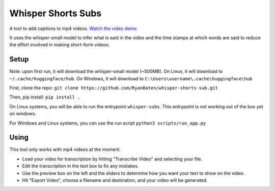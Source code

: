 Whisper Shorts Subs
===================

A tool to add captions to mp4 videos. `Watch the video demo`_

.. _`Watch the video demo`: https://youtube.com/shorts/dEr7zBn1Uy8

It uses the whisper-small model to infer what is said in the video and the time stamps at which words are said to reduce the effort involved in making short-form videos.

.. image:: assets/screenshot.jpg


Setup
-----

Note: upon first run, it will download the whisper-small model (~500MB). On Linux, it will download to ``~/.cache/huggingface/hub``. On Windows, it will download to ``C:\Users\username\.cache\huggingface\hub``

First, clone the repo:
``git clone https://github.com/RyanBaten/whisper-shorts-sub.git``

Then, pip install:
``pip install .``

On Linux systems, you will be able to run the entrypoint ``whisper-subs``. This entrypoint is not working out of the box yet on windows.

For Windows and Linux systems, you can use the run script ``python3 scripts/run_app.py``

Using
-----

This tool only works with mp4 videos at the moment.

- Load your video for transcription by hitting "Transcribe Video" and selecting your file.
- Edit the transcription in the text box to fix any mistakes.
- Use the preview box on the left and the sliders to determine how you want your text to show on the video.
- Hit "Export Video", choose a filename and destination, and your video will be generated.